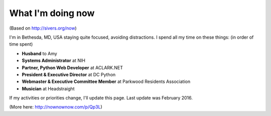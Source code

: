 What I'm doing now
==================

(Based on http://sivers.org/now)

I'm in Bethesda, MD, USA staying quite focused, avoiding distractions. I spend all my time on these things: (in order of time spent)

- **Husband** to Amy
- **Systems Administrator** at NIH
- **Partner, Python Web Developer** at ACLARK.NET
- **President & Executive Director** at DC Python
- **Webmaster & Executive Committee Member** at Parkwood Residents Association
- **Musician** at Headstraight

If my activities or priorities change, I'll update this page. Last update was February 2016.

(More here: http://nownownow.com/p/Qp3L)
